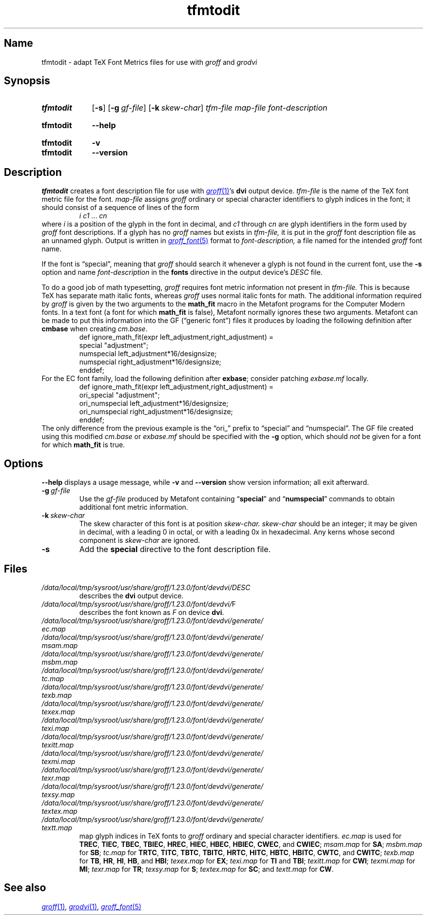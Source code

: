 .TH tfmtodit 1 "2 July 2023" "groff 1.23.0"
.SH Name
tfmtodit \- adapt TeX Font Metrics files for use with
.I groff
and
.I grodvi
.
.
.\" ====================================================================
.\" Legal Terms
.\" ====================================================================
.\"
.\" Copyright (C) 1989-2020 Free Software Foundation, Inc.
.\"
.\" Permission is granted to make and distribute verbatim copies of this
.\" manual provided the copyright notice and this permission notice are
.\" preserved on all copies.
.\"
.\" Permission is granted to copy and distribute modified versions of
.\" this manual under the conditions for verbatim copying, provided that
.\" the entire resulting derived work is distributed under the terms of
.\" a permission notice identical to this one.
.\"
.\" Permission is granted to copy and distribute translations of this
.\" manual into another language, under the above conditions for
.\" modified versions, except that this permission notice may be
.\" included in translations approved by the Free Software Foundation
.\" instead of in the original English.
.
.
.\" Save and disable compatibility mode (for, e.g., Solaris 10/11).
.do nr *groff_tfmtodit_1_man_C \n[.cp]
.cp 0
.
.\" Define fallback for groff 1.23's MR macro if the system lacks it.
.nr do-fallback 0
.if !\n(.f           .nr do-fallback 1 \" mandoc
.if  \n(.g .if !d MR .nr do-fallback 1 \" older groff
.if !\n(.g           .nr do-fallback 1 \" non-groff *roff
.if \n[do-fallback]  \{\
.  de MR
.    ie \\n(.$=1 \
.      I \%\\$1
.    el \
.      IR \%\\$1 (\\$2)\\$3
.  .
.\}
.rr do-fallback
.
.
.\" ====================================================================
.\" Definitions
.\" ====================================================================
.
.ie t .ds tx T\h'-.1667m'\v'.224m'E\v'-.224m'\h'-.125m'X
.el .ds tx TeX
.
.
.\" ====================================================================
.SH Synopsis
.\" ====================================================================
.
.SY tfmtodit
.RB [ \-s ]
.RB [ \-g\~\c
.IR gf-file ]
.RB [ \-k\~\c
.IR skew-char ]
.I tfm-file
.I map-file
.I font-description
.YS
.
.
.SY tfmtodit
.B \-\-help
.YS
.
.
.SY tfmtodit
.B \-v
.
.SY tfmtodit
.B \-\-version
.YS
.
.
.\" ====================================================================
.SH Description
.\" ====================================================================
.
.I tfmtodit
creates a font description file for use with
.MR groff 1 's
.B dvi
output device.
.
.I tfm-file
is the name of the \*(tx font metric file for the font.
.
.I map-file
assigns
.I groff
ordinary or special character identifiers to glyph indices in the font;
it should consist of a sequence of lines of the form
.
.RS
.IR "i c1" \~\&.\|.\|.\&\~ cn
.RE
.
where
.I i
is a position of the glyph in the font in decimal,
and
.I c1
through
.I cn
are glyph identifiers in the form used by
.I groff
font descriptions.
.
If a glyph has no
.I groff
names but exists in
.I tfm-file,
it is put in the
.I groff
font description file as an unnamed glyph.
.
Output is written in
.MR groff_font 5
format to
.I font-description,
a file named for the intended
.I groff
font name.
.
.
.P
If the font is \[lq]special\[rq],
meaning that
.I groff
should search it whenever a glyph is not found in the current font,
use the
.B \-s
option and name
.I font-description
in the
.B fonts
directive in the output device's
.I DESC
file.
.
.
.P
To do a good job of math typesetting,
.I groff
requires font metric information not present in
.I tfm-file.
.
This is because \*(tx has separate math italic fonts,
whereas
.I groff
uses normal italic fonts for math.
.
The additional information required by
.I groff
is given by the two arguments to the
.B math_fit
macro in the Metafont programs for the Computer Modern fonts.
.
In a text font (a font for which
.B math_fit
is false),
Metafont normally ignores these two arguments.
.
Metafont can be made to put this information into the GF
(\[lq]generic font\[rq])
files it produces by loading the following definition after
.B cmbase
when creating
.IR cm.base .
.
.RS
.EX
def ignore_math_fit(expr left_adjustment,right_adjustment) =
    special "adjustment";
    numspecial left_adjustment*16/designsize;
    numspecial right_adjustment*16/designsize;
    enddef;
.EE
.RE
.
For the EC font family,
load the following definition after
.BR exbase ;
consider patching
.I exbase.mf
locally.
.
.RS
.EX
def ignore_math_fit(expr left_adjustment,right_adjustment) =
    ori_special "adjustment";
    ori_numspecial left_adjustment*16/designsize;
    ori_numspecial right_adjustment*16/designsize;
    enddef;
.EE
.RE
.
The only difference from the previous example is the \[lq]ori_\[rq]
prefix to \[lq]special\[rq] and \[lq]numspecial\[rq].
.
The GF file created using this modified
.I cm.base
or
.I exbase.mf
should be specified with the
.B \-g
option,
which should
.I not
be given for a font for which
.B math_fit
is true.
.
.
.\" ====================================================================
.SH Options
.\" ====================================================================
.
.B \-\-help
displays a usage message,
while
.B \-v
and
.B \-\-version
show version information;
all exit afterward.
.
.
.TP
.BI \-g \~gf-file
Use the
.I gf-file
produced by Metafont containing
.RB \[lq] special \[rq]
and
.RB \[lq] numspecial \[rq]
commands to obtain additional font metric information.
.
.
.TP
.BI \-k \~skew-char
The skew character of this font is at position
.I skew-char.
.
.I skew-char
should be an integer;
it may be given in decimal,
with a leading 0 in octal,
or with a leading 0x in hexadecimal.
.
Any kerns whose second component is
.I skew-char
are ignored.
.
.
.TP
.B \-s
Add the
.B special
directive to the font description file.
.
.
.\" ====================================================================
.SH Files
.\" ====================================================================
.
.TP
.I /data/\:\%local/\:\%tmp/\:\%sysroot/\:\%usr/\:\%share/\:\%groff/\:\%1.23.0/\:\%font/\:\%devdvi/\:DESC
describes the
.B dvi
output device.
.
.
.TP
.IR /data/\:\%local/\:\%tmp/\:\%sysroot/\:\%usr/\:\%share/\:\%groff/\:\%1.23.0/\:\%font/\:\%devdvi/ F
describes the font known
.RI as\~ F
on device
.BR dvi .
.
.
.TP
.I /data/\:\%local/\:\%tmp/\:\%sysroot/\:\%usr/\:\%share/\:\%groff/\:\%1.23.0/\:\%font/\:\%devdvi/\:\%generate/\:\%ec.map
.TQ
.I /data/\:\%local/\:\%tmp/\:\%sysroot/\:\%usr/\:\%share/\:\%groff/\:\%1.23.0/\:\%font/\:\%devdvi/\:\%generate/\:\%msam.map
.TQ
.I /data/\:\%local/\:\%tmp/\:\%sysroot/\:\%usr/\:\%share/\:\%groff/\:\%1.23.0/\:\%font/\:\%devdvi/\:\%generate/\:\%msbm.map
.TQ
.I /data/\:\%local/\:\%tmp/\:\%sysroot/\:\%usr/\:\%share/\:\%groff/\:\%1.23.0/\:\%font/\:\%devdvi/\:\%generate/\:\%tc.map
.TQ
.I /data/\:\%local/\:\%tmp/\:\%sysroot/\:\%usr/\:\%share/\:\%groff/\:\%1.23.0/\:\%font/\:\%devdvi/\:\%generate/\:\%texb.map
.TQ
.I /data/\:\%local/\:\%tmp/\:\%sysroot/\:\%usr/\:\%share/\:\%groff/\:\%1.23.0/\:\%font/\:\%devdvi/\:\%generate/\:\%texex.map
.TQ
.I /data/\:\%local/\:\%tmp/\:\%sysroot/\:\%usr/\:\%share/\:\%groff/\:\%1.23.0/\:\%font/\:\%devdvi/\:\%generate/\:\%texi.map
.TQ
.I /data/\:\%local/\:\%tmp/\:\%sysroot/\:\%usr/\:\%share/\:\%groff/\:\%1.23.0/\:\%font/\:\%devdvi/\:\%generate/\:\%texitt.map
.TQ
.I /data/\:\%local/\:\%tmp/\:\%sysroot/\:\%usr/\:\%share/\:\%groff/\:\%1.23.0/\:\%font/\:\%devdvi/\:\%generate/\:\%texmi.map
.TQ
.I /data/\:\%local/\:\%tmp/\:\%sysroot/\:\%usr/\:\%share/\:\%groff/\:\%1.23.0/\:\%font/\:\%devdvi/\:\%generate/\:\%texr.map
.TQ
.I /data/\:\%local/\:\%tmp/\:\%sysroot/\:\%usr/\:\%share/\:\%groff/\:\%1.23.0/\:\%font/\:\%devdvi/\:\%generate/\:\%texsy.map
.TQ
.I /data/\:\%local/\:\%tmp/\:\%sysroot/\:\%usr/\:\%share/\:\%groff/\:\%1.23.0/\:\%font/\:\%devdvi/\:\%generate/\:\%textex.map
.TQ
.I /data/\:\%local/\:\%tmp/\:\%sysroot/\:\%usr/\:\%share/\:\%groff/\:\%1.23.0/\:\%font/\:\%devdvi/\:\%generate/\:\%textt.map
map glyph indices in \*[tx] fonts to
.I groff
ordinary and special character identifiers.
.
.I \%ec.map
is used for
.BR TREC ,
.BR TIEC ,
.BR TBEC ,
.BR TBIEC ,
.BR HREC ,
.BR HIEC ,
.BR HBEC ,
.BR HBIEC ,
.BR CWEC ,
and
.BR CWIEC ;
.I \%msam.map
for
.BR SA ;
.I \%msbm.map
for
.BR SB ;
.I \%tc.map
for
.BR TRTC ,
.BR TITC ,
.BR TBTC ,
.BR TBITC ,
.BR HRTC ,
.BR HITC ,
.BR HBTC ,
.BR HBITC ,
.BR CWTC ,
and
.BR CWITC ;
.I \%texb.map
for
.BR TB ,
.BR HR ,
.BR HI ,
.BR HB ,
and
.BR HBI ;
.I \%texex.map
for
.BR EX ;
.I \%texi.map
for
.B TI
and
.BR TBI ;
.I \%texitt.map
for
.BR CWI ;
.I \%texmi.map
for
.BR MI ;
.I \%texr.map
for
.BR TR ;
.I \%texsy.map
for
.BR S ;
.I \%textex.map
for
.BR SC ;
and
.I \%textt.map
for
.BR CW .
.
.
.\" ====================================================================
.SH "See also"
.\" ====================================================================
.
.MR groff 1 ,
.MR grodvi 1 ,
.MR groff_font 5
.
.
.\" Clean up.
.rm tx
.
.\" Restore compatibility mode (for, e.g., Solaris 10/11).
.cp \n[*groff_tfmtodit_1_man_C]
.do rr *groff_tfmtodit_1_man_C
.
.
.\" Local Variables:
.\" fill-column: 72
.\" mode: nroff
.\" End:
.\" vim: set filetype=groff textwidth=72:
